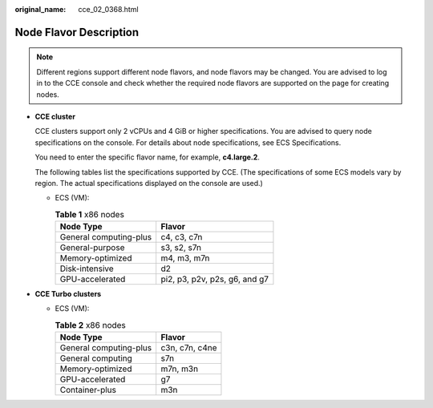 :original_name: cce_02_0368.html

.. _cce_02_0368:

Node Flavor Description
=======================

.. note::

   Different regions support different node flavors, and node flavors may be changed. You are advised to log in to the CCE console and check whether the required node flavors are supported on the page for creating nodes.

-  **CCE cluster**

   CCE clusters support only 2 vCPUs and 4 GiB or higher specifications. You are advised to query node specifications on the console. For details about node specifications, see ECS Specifications.

   You need to enter the specific flavor name, for example, **c4.large.2**.

   The following tables list the specifications supported by CCE. (The specifications of some ECS models vary by region. The actual specifications displayed on the console are used.)

   -  ECS (VM):

      .. table:: **Table 1** x86 nodes

         ====================== =============================
         Node Type              Flavor
         ====================== =============================
         General computing-plus c4, c3, c7n
         General-purpose        s3, s2, s7n
         Memory-optimized       m4, m3, m7n
         Disk-intensive         d2
         GPU-accelerated        pi2, p3, p2v, p2s, g6, and g7
         ====================== =============================

-  **CCE Turbo clusters**

   -  ECS (VM):

      .. table:: **Table 2** x86 nodes

         ====================== ==============
         Node Type              Flavor
         ====================== ==============
         General computing-plus c3n, c7n, c4ne
         General computing      s7n
         Memory-optimized       m7n, m3n
         GPU-accelerated        g7
         Container-plus         m3n
         ====================== ==============
